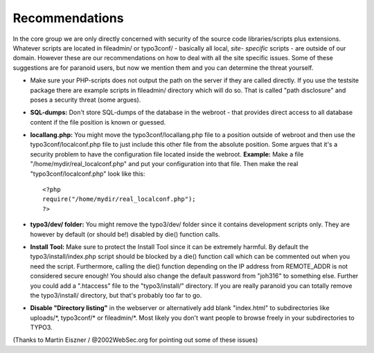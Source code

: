 ﻿

.. ==================================================
.. FOR YOUR INFORMATION
.. --------------------------------------------------
.. -*- coding: utf-8 -*- with BOM.

.. ==================================================
.. DEFINE SOME TEXTROLES
.. --------------------------------------------------
.. role::   underline
.. role::   typoscript(code)
.. role::   ts(typoscript)
   :class:  typoscript
.. role::   php(code)


Recommendations
^^^^^^^^^^^^^^^

In the core group we are only directly concerned with security of the
source code libraries/scripts plus extensions. Whatever scripts are
located in fileadmin/ or typo3conf/ - basically all local,  *site-
specific* scripts - are outside of our domain. However these are our
recommendations on how to deal with all the site specific issues. Some
of these suggestions are for paranoid users, but now we mention them
and you can determine the threat yourself.

- Make sure your PHP-scripts does not output the path on the server if
  they are called directly. If you use the testsite package there are
  example scripts in fileadmin/ directory which will do so. That is
  called "path disclosure" and poses a security threat (some argues).

- **SQL-dumps:** Don't store SQL-dumps of the database in the webroot -
  that provides direct access to all database content if the file
  position is known or guessed.

- **locallang.php:** You might move the typo3conf/locallang.php file to
  a position outside of webroot and then use the typo3conf/localconf.php
  file to just include this other file from the absolute position. Some
  argues that it's a security problem to have the configuration file
  located inside the webroot. **Example:** Make a file
  "/home/mydir/real\_localconf.php" and put your configuration into that
  file. Then make the real "typo3conf/localconf.php" look like this:
  
  ::
  
     <?php
     require("/home/mydir/real_localconf.php");
     ?>

- **typo3/dev/ folder:** You might remove the typo3/dev/ folder since it
  contains development scripts only. They are however by default (or
  should be!) disabled by die() function calls.

- **Install Tool:** Make sure to protect the Install Tool since it can
  be extremely harmful. By default the typo3/install/index.php script
  should be blocked by a die() function call which can be commented out
  when you need the script. Furthermore, calling the die() function
  depending on the IP address from REMOTE\_ADDR is not considered secure
  enough! You should also change the default password from "joh316" to
  something else. Further you could add a ".htaccess" file to the
  "typo3/install/" directory. If you are really paranoid you can totally
  remove the typo3/install/ directory, but that's probably too far to
  go.

- **Disable "Directory listing"** in the webserver or alternatively add
  blank "index.html" to subdirectories like uploads/\*, typo3conf/\* or
  fileadmin/\*. Most likely you don't want people to browse freely in
  your subdirectories to TYPO3.

(Thanks to Martin Eiszner / @2002WebSec.org for pointing out some of
these issues)

